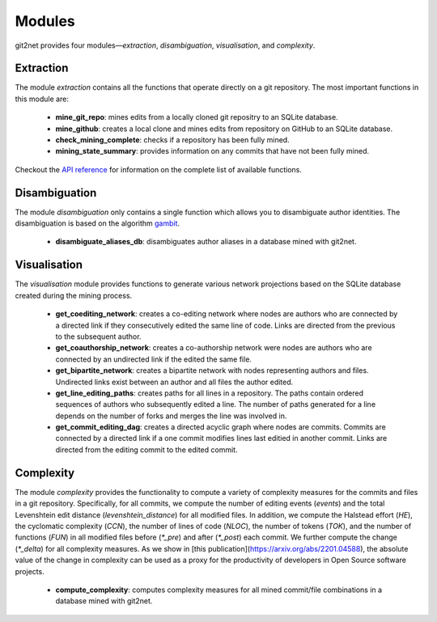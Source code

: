 =======
Modules
=======

git2net provides four modules—`extraction`, `disambiguation`, `visualisation`, and `complexity`.


----------
Extraction
----------

The module `extraction` contains all the functions that operate directly on a git repository.
The most important functions in this module are:

    * **mine_git_repo**: mines edits from a locally cloned git repositry to an SQLite database.
    * **mine_github**: creates a local clone and mines edits from repository on GitHub to an SQLite database.
    * **check_mining_complete**: checks if a repository has been fully mined.
    * **mining_state_summary**: provides information on any commits that have not been fully mined.

Checkout the `API reference <https://git2net.readthedocs.io/en/latest/api_reference.html#module-git2net.extraction>`_ for information on the complete list of available functions.


--------------
Disambiguation
--------------

The module `disambiguation` only contains a single function which allows you to disambiguate author identities.
The disambiguation is based on the algorithm `gambit`_.

.. _gambit: https://github.com/gotec/gambit


    * **disambiguate_aliases_db**: disambiguates author aliases in a database mined with git2net.


-------------
Visualisation
-------------

The `visualisation` module provides functions to generate various network projections based on the SQLite database created during the mining process.

    * **get_coediting_network**: creates a co-editing network where nodes are authors who are connected by a directed link if they consecutively edited the same line of code. Links are directed from the previous to the subsequent author.
    * **get_coauthorship_network**: creates a co-authorship network were nodes are authors who are connected by an undirected link if the edited the same file.
    * **get_bipartite_network**: creates a bipartite network with nodes representing authors and files. Undirected links exist between an author and all files the author edited.
    * **get_line_editing_paths**: creates paths for all lines in a repository. The paths contain ordered sequences of authors who subsequently edited a line. The number of paths generated for a line depends on the number of forks and merges the line was involved in.
    * **get_commit_editing_dag**: creates a directed acyclic graph where nodes are commits. Commits are connected by a directed link if a one commit modifies lines last editied in another commit. Links are directed from the editing commit to the edited commit.


----------
Complexity
----------

The module `complexity` provides the functionality to compute a variety of complexity measures for the commits and files in a git repository. Specifically, for all commits, we compute the number of editing events (`events`) and the total Levenshtein edit distance (`levenshtein_distance`) for all modified files. In addition, we compute the Halstead effort (`HE`), the cyclomatic complexity (`CCN`), the number of lines of code (`NLOC`), the number of tokens (`TOK`), and the number of functions (`FUN`) in all modified files before (`*_pre`) and after (`*_post`) each commit. We further compute the change (`*_delta`) for all complexity measures. As we show in [this publication](https://arxiv.org/abs/2201.04588), the absolute value of the change in complexity can be used as a proxy for the productivity of developers in Open Source software projects.


    * **compute_complexity**: computes complexity measures for all mined commit/file combinations in a database mined with git2net.